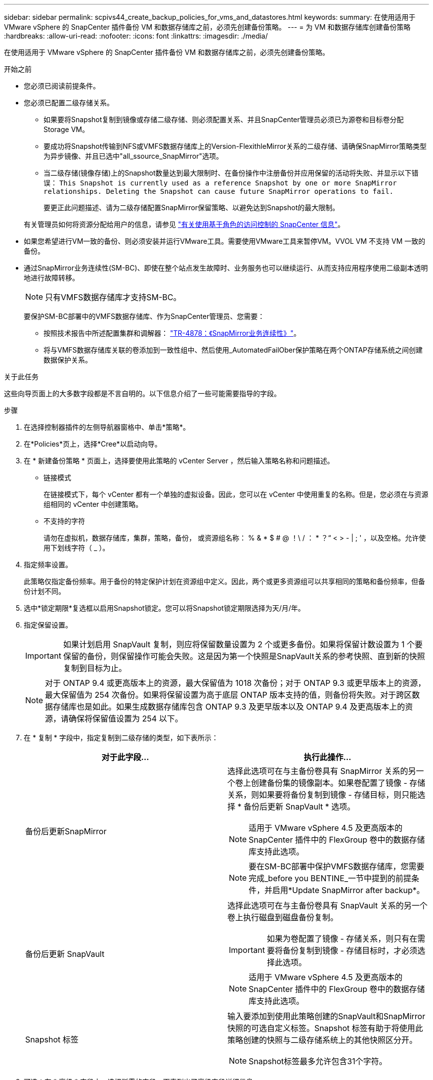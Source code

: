 ---
sidebar: sidebar 
permalink: scpivs44_create_backup_policies_for_vms_and_datastores.html 
keywords:  
summary: 在使用适用于 VMware vSphere 的 SnapCenter 插件备份 VM 和数据存储库之前，必须先创建备份策略。 
---
= 为 VM 和数据存储库创建备份策略
:hardbreaks:
:allow-uri-read: 
:nofooter: 
:icons: font
:linkattrs: 
:imagesdir: ./media/


[role="lead"]
在使用适用于 VMware vSphere 的 SnapCenter 插件备份 VM 和数据存储库之前，必须先创建备份策略。

.开始之前
* 您必须已阅读前提条件。
* 您必须已配置二级存储关系。
+
** 如果要将Snapshot复制到镜像或存储二级存储、则必须配置关系、并且SnapCenter管理员必须已为源卷和目标卷分配Storage VM。
** 要成功将Snapshot传输到NFS或VMFS数据存储库上的Version-FlexithleMirror关系的二级存储、请确保SnapMirror策略类型为异步镜像、并且已选中"all_ssource_SnapMirror"选项。
** 当二级存储(镜像存储)上的Snapshot数量达到最大限制时、在备份操作中注册备份并应用保留的活动将失败、并显示以下错误： `This Snapshot is currently used as a reference Snapshot by one or more SnapMirror relationships. Deleting the Snapshot can cause future SnapMirror operations to fail.`
+
要更正此问题描述、请为二级存储配置SnapMirror保留策略、以避免达到Snapshot的最大限制。

+
有关管理员如何将资源分配给用户的信息，请参见 https://docs.netapp.com/us-en/snapcenter/concept/concept_types_of_role_based_access_control_in_snapcenter.html["有关使用基于角色的访问控制的 SnapCenter 信息"^]。



* 如果您希望进行VM一致的备份、则必须安装并运行VMware工具。需要使用VMware工具来暂停VM。VVOL VM 不支持 VM 一致的备份。
* 通过SnapMirror业务连续性(SM-BC)、即使在整个站点发生故障时、业务服务也可以继续运行、从而支持应用程序使用二级副本透明地进行故障转移。
+

NOTE: 只有VMFS数据存储库才支持SM-BC。

+
要保护SM-BC部署中的VMFS数据存储库、作为SnapCenter管理员、您需要：

+
** 按照技术报告中所述配置集群和调解器： https://www.netapp.com/pdf.html?item=/media/21888-tr-4878.pdf["TR-4878：《SnapMirror业务连续性》"]。
** 将与VMFS数据存储库关联的卷添加到一致性组中、然后使用_AutomatedFailOber保护策略在两个ONTAP存储系统之间创建数据保护关系。




.关于此任务
这些向导页面上的大多数字段都是不言自明的。以下信息介绍了一些可能需要指导的字段。

.步骤
. 在选择控制器插件的左侧导航器窗格中、单击*策略*。
. 在*Policies*页上，选择*Cree*以启动向导。
. 在 * 新建备份策略 * 页面上，选择要使用此策略的 vCenter Server ，然后输入策略名称和问题描述。
+
** 链接模式
+
在链接模式下，每个 vCenter 都有一个单独的虚拟设备。因此，您可以在 vCenter 中使用重复的名称。但是，您必须在与资源组相同的 vCenter 中创建策略。

** 不支持的字符
+
请勿在虚拟机，数据存储库，集群，策略，备份， 或资源组名称： % & * $ # @ ！\ / ： * ？“ < > - | ; ' ，以及空格。允许使用下划线字符（ _ ）。



. 指定频率设置。
+
此策略仅指定备份频率。用于备份的特定保护计划在资源组中定义。因此，两个或更多资源组可以共享相同的策略和备份频率，但备份计划不同。

. 选中*锁定期限*复选框以启用Snapshot锁定。您可以将Snapshot锁定期限选择为天/月/年。
. 指定保留设置。
+

IMPORTANT: 如果计划启用 SnapVault 复制，则应将保留数量设置为 2 个或更多备份。如果将保留计数设置为 1 个要保留的备份，则保留操作可能会失败。这是因为第一个快照是SnapVault关系的参考快照、直到新的快照复制到目标为止。

+

NOTE: 对于 ONTAP 9.4 或更高版本上的资源，最大保留值为 1018 次备份；对于 ONTAP 9.3 或更早版本上的资源，最大保留值为 254 次备份。如果将保留设置为高于底层 ONTAP 版本支持的值，则备份将失败。对于跨区数据存储库也是如此。如果生成数据存储库包含 ONTAP 9.3 及更早版本以及 ONTAP 9.4 及更高版本上的资源，请确保将保留值设置为 254 以下。

. 在 * 复制 * 字段中，指定复制到二级存储的类型，如下表所示：
+
|===
| 对于此字段… | 执行此操作… 


| 备份后更新SnapMirror  a| 
选择此选项可在与主备份卷具有 SnapMirror 关系的另一个卷上创建备份集的镜像副本。如果卷配置了镜像 - 存储关系，则如果要将备份复制到镜像 - 存储目标，则只能选择 * 备份后更新 SnapVault * 选项。


NOTE: 适用于 VMware vSphere 4.5 及更高版本的 SnapCenter 插件中的 FlexGroup 卷中的数据存储库支持此选项。


NOTE: 要在SM-BC部署中保护VMFS数据存储库，您需要完成_before you BENTINE_一节中提到的前提条件，并启用*Update SnapMirror after backup*。



| 备份后更新 SnapVault  a| 
选择此选项可在与主备份卷具有 SnapVault 关系的另一个卷上执行磁盘到磁盘备份复制。


IMPORTANT: 如果为卷配置了镜像 - 存储关系，则只有在需要将备份复制到镜像 - 存储目标时，才必须选择此选项。


NOTE: 适用于 VMware vSphere 4.5 及更高版本的 SnapCenter 插件中的 FlexGroup 卷中的数据存储库支持此选项。



| Snapshot 标签  a| 
输入要添加到使用此策略创建的SnapVault和SnapMirror快照的可选自定义标签。Snapshot 标签有助于将使用此策略创建的快照与二级存储系统上的其他快照区分开。


NOTE: Snapshot标签最多允许包含31个字符。

|===
. 可选：在 * 高级 * 字段中，选择所需的字段。下表列出了高级字段详细信息。
+
|===
| 对于此字段… | 执行此操作… 


| 虚拟机一致性  a| 
选中此框可在每次运行备份作业时暂停 VM 并创建 VMware 快照。

VVOL 不支持此选项。对于 VVol 虚拟机，仅执行崩溃状态一致的备份。


IMPORTANT: 要执行虚拟机一致的备份、必须在虚拟机上运行VMware工具。如果 VMware Tools 未运行，则会执行崩溃状态一致的备份。


NOTE: 选中 VM 一致性复选框后，备份操作可能需要更长时间并需要更多存储空间。在这种情况下， VM 会先暂停，然后 VMware 执行 VM 一致的快照，然后 SnapCenter 执行其备份操作，最后恢复 VM 操作。VM 子系统内存不包括在 VM 一致性 Snapshot 中。



| 包括具有独立磁盘的数据存储库 | 选中此框可在备份中包含包含临时数据的任何具有独立磁盘的数据存储库。 


| 脚本  a| 
输入希望 SnapCenter VMware 插件在备份操作前后运行的预处理程序或后脚本的完全限定路径。例如，您可以运行脚本来更新 SNMP 陷阱，自动执行警报和发送日志。执行脚本时会验证脚本路径。


NOTE: 预处理脚本和后处理脚本必须位于虚拟设备虚拟机上。要输入多个脚本，请在每个脚本路径后按 * Enter * ，以便在单独的行中列出每个脚本。不允许使用字符 " ； " 。

|===
. 单击 * 添加。 *
+
您可以通过在策略页面中选择策略来验证是否已创建策略并查看策略配置。


